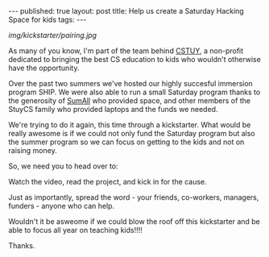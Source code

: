 #+STARTUP: showall indent
#+STARTUP: hidestars
#+OPTIONS: toc:nil
#+begin_html
---
published: true
layout: post
title: Help us create a Saturday Hacking Space for kids
tags:  
---
#+end_html

#+begin_html
<style>
div.center {text-align:center;}
</style>
#+end_html

[[img/kickstarter/pairing.jpg]]

As many of you know, I'm part of the team behind [[http://cstuy.org/about][CSTUY]], a non-profit
dedicated to bringing the best CS education to kids who wouldn't
otherwise have the opportunity.

Over the past two summers we've hosted our highly succesful immersion
program SHIP. We were also able to run a small Saturday program thanks
to the generosity of [[http://sumall.com][SumAll]] who provided space, and other members of
the StuyCS family who provided laptops and the funds we needed.

We're trying to do it again, this time through a kickstarter. What
would be really awesome is if we could not only fund the Saturday
program but also the summer program so we can focus on getting to the
kids and not on raising money.

So, we need you to head over to:

Watch the video, read the project, and kick in for the cause.

Just as importantly, spread the word - your friends, co-workers,
managers, funders - anyone who can help.

Wouldn't it be asweome if we could blow the roof off this kickstarter
and be able to focus all year on teaching kids!!!!

Thanks.



